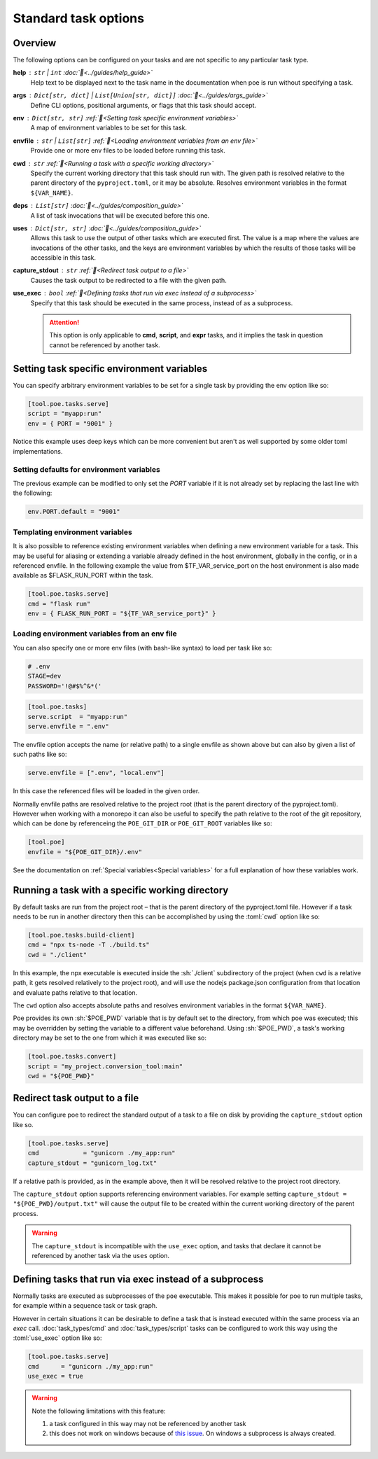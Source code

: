 Standard task options
=====================

Overview
--------

The following options can be configured on your tasks and are not specific to any particular task type.

**help** : ``str`` | ``int`` :doc:`📖<../guides/help_guide>`
  Help text to be displayed next to the task name in the documentation when poe is run without specifying a task.

**args** : ``Dict[str, dict]`` | ``List[Union[str, dict]]`` :doc:`📖<../guides/args_guide>`
  Define CLI options, positional arguments, or flags that this task should accept.

**env** :  ``Dict[str, str]`` :ref:`📖<Setting task specific environment variables>`
  A map of environment variables to be set for this task.

**envfile** :  ``str`` | ``List[str]`` :ref:`📖<Loading environment variables from an env file>`
  Provide one or more env files to be loaded before running this task.

**cwd** :  ``str`` :ref:`📖<Running a task with a specific working directory>`
  Specify the current working directory that this task should run with. The given path is resolved relative to the parent directory of the ``pyproject.toml``, or it may be absolute.
  Resolves environment variables in the format ``${VAR_NAME}``.

**deps** :  ``List[str]`` :doc:`📖<../guides/composition_guide>`
  A list of task invocations that will be executed before this one.

**uses** :  ``Dict[str, str]`` :doc:`📖<../guides/composition_guide>`
  Allows this task to use the output of other tasks which are executed first.
  The value is a map where the values are invocations of the other tasks, and the keys are environment variables by which the results of those tasks will be accessible in this task.

**capture_stdout** : ``str`` :ref:`📖<Redirect task output to a file>`
  Causes the task output to be redirected to a file with the given path.

**use_exec** : ``bool`` :ref:`📖<Defining tasks that run via exec instead of a subprocess>`
  Specify that this task should be executed in the same process, instead of as a subprocess.

  .. attention::

    This option is only applicable to **cmd**, **script**, and **expr** tasks, and it implies the task in question cannot be referenced by another task.

Setting task specific environment variables
-------------------------------------------

You can specify arbitrary environment variables to be set for a single task by providing the env option like so:

.. code-block:: toml

    [tool.poe.tasks.serve]
    script = "myapp:run"
    env = { PORT = "9001" }

Notice this example uses deep keys which can be more convenient but aren't as well supported by some older toml implementations.


Setting defaults for environment variables
~~~~~~~~~~~~~~~~~~~~~~~~~~~~~~~~~~~~~~~~~~

The previous example can be modified to only set the `PORT` variable if it is not already set by replacing the last line with the following:

.. code-block:: toml

    env.PORT.default = "9001"


Templating environment variables
~~~~~~~~~~~~~~~~~~~~~~~~~~~~~~~~

It is also possible to reference existing environment variables when defining a new environment variable for a task. This may be useful for aliasing or extending a variable already defined in the host environment, globally in the config, or in a referenced envfile. In the following example the value from $TF_VAR_service_port on the host environment is also made available as $FLASK_RUN_PORT within the task.

.. code-block:: toml

    [tool.poe.tasks.serve]
    cmd = "flask run"
    env = { FLASK_RUN_PORT = "${TF_VAR_service_port}" }


.. _envfile_option:

Loading environment variables from an env file
~~~~~~~~~~~~~~~~~~~~~~~~~~~~~~~~~~~~~~~~~~~~~~

You can also specify one or more env files (with bash-like syntax) to load per task like so:

.. code-block:: bash

    # .env
    STAGE=dev
    PASSWORD='!@#$%^&*('

.. code-block:: toml

    [tool.poe.tasks]
    serve.script  = "myapp:run"
    serve.envfile = ".env"

The envfile option accepts the name (or relative path) to a single envfile as shown
above but can also by given a list of such paths like so:

.. code-block:: toml

    serve.envfile = [".env", "local.env"]

In this case the referenced files will be loaded in the given order.

Normally envfile paths are resolved relative to the project root (that is the parent directory of the pyproject.toml). However when working with a monorepo it can also be useful to specify the path relative to the root of the git repository, which can be done by referenceing the ``POE_GIT_DIR`` or ``POE_GIT_ROOT`` variables like so:

.. code-block:: toml

    [tool.poe]
    envfile = "${POE_GIT_DIR}/.env"

See the documentation on :ref:`Special variables<Special variables>` for a full explanation of how these variables work.

Running a task with a specific working directory
------------------------------------------------

By default tasks are run from the project root – that is the parent directory of the pyproject.toml file. However if a task needs to be run in another directory then this can be accomplished by using the :toml:`cwd` option like so:

.. code-block:: toml

    [tool.poe.tasks.build-client]
    cmd = "npx ts-node -T ./build.ts"
    cwd = "./client"

In this example, the npx executable is executed inside the :sh:`./client` subdirectory of the project (when ``cwd`` is a relative path, it gets resolved relatively to the project root), and will use the nodejs package.json configuration from that location and evaluate paths relative to that location.

The ``cwd`` option also accepts absolute paths and resolves environment variables in the format ``${VAR_NAME}``.

Poe provides its own :sh:`$POE_PWD` variable that is by default set to the directory, from which poe was executed; this may be overridden by setting the variable to a different value beforehand. Using :sh:`$POE_PWD`, a task's working directory may be set to the one from which it was executed like so:

.. code-block:: toml

    [tool.poe.tasks.convert]
    script = "my_project.conversion_tool:main"
    cwd = "${POE_PWD}"


Redirect task output to a file
------------------------------

You can configure poe to redirect the standard output of a task to a file on disk by providing the ``capture_stdout`` option like so.

.. code-block:: toml

    [tool.poe.tasks.serve]
    cmd            = "gunicorn ./my_app:run"
    capture_stdout = "gunicorn_log.txt"

If a relative path is provided, as in the example above, then it will be resolved relative to the project root directory.

The ``capture_stdout`` option supports referencing environment variables. For example setting ``capture_stdout = "${POE_PWD}/output.txt"`` will cause the output file to be created within the current working directory of the parent process.

.. warning::

  The ``capture_stdout`` is incompatible with the ``use_exec`` option, and tasks that declare it cannot be referenced by another task via the ``uses`` option.


Defining tasks that run via exec instead of a subprocess
--------------------------------------------------------

Normally tasks are executed as subprocesses of the ``poe`` executable. This makes it possible for poe to run multiple tasks, for example within a sequence task or task graph.

However in certain situations it can be desirable to define a task that is instead executed within the same process via an *exec* call. :doc:`task_types/cmd` and :doc:`task_types/script` tasks can be configured to work this way using the :toml:`use_exec` option like so:

.. code-block:: toml

    [tool.poe.tasks.serve]
    cmd      = "gunicorn ./my_app:run"
    use_exec = true

.. warning::

  Note the following limitations with this feature:

  1. a task configured in this way may not be referenced by another task
  2. this does not work on windows because of `this issue <https://bugs.python.org/issue19066>`_. On windows a subprocess is always created.

